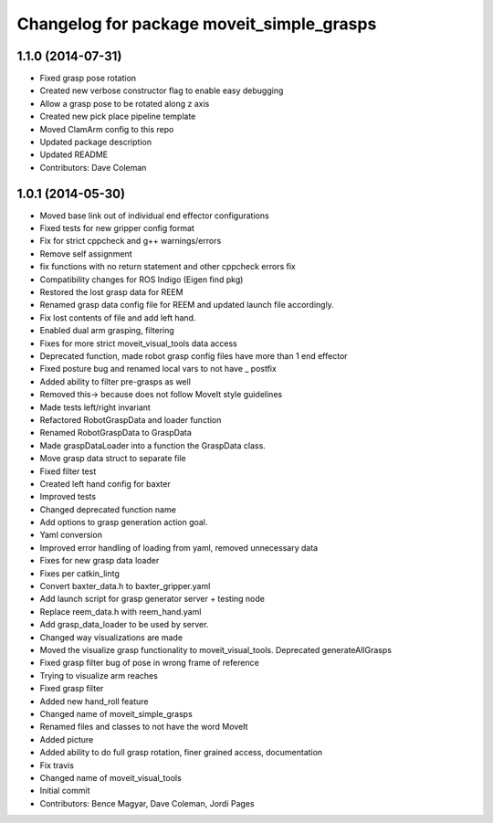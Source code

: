 ^^^^^^^^^^^^^^^^^^^^^^^^^^^^^^^^^^^^^^^^^^
Changelog for package moveit_simple_grasps
^^^^^^^^^^^^^^^^^^^^^^^^^^^^^^^^^^^^^^^^^^

1.1.0 (2014-07-31)
------------------
* Fixed grasp pose rotation
* Created new verbose constructor flag to enable easy debugging
* Allow a grasp pose to be rotated along z axis
* Created new pick place pipeline template
* Moved ClamArm config to this repo
* Updated package description
* Updated README
* Contributors: Dave Coleman

1.0.1 (2014-05-30)
------------------
* Moved base link out of individual end effector configurations
* Fixed tests for new gripper config format
* Fix for strict cppcheck and g++ warnings/errors
* Remove self assignment
* fix functions with no return statement and other cppcheck errors fix
* Compatibility changes for ROS Indigo (Eigen find pkg)
* Restored the lost grasp data for REEM
* Renamed grasp data config file for REEM and updated launch file accordingly.
* Fix lost contents of file and add left hand.
* Enabled dual arm grasping, filtering
* Fixes for more strict moveit_visual_tools data access
* Deprecated function, made robot grasp config files have more than 1 end effector
* Fixed posture bug and renamed local vars to not have _ postfix
* Added ability to filter pre-grasps as well
* Removed this-> because does not follow MoveIt style guidelines
* Made tests left/right invariant
* Refactored RobotGraspData and loader function
* Renamed RobotGraspData to GraspData
* Made graspDataLoader into a function the GraspData class.
* Move grasp data struct to separate file
* Fixed filter test
* Created left hand config for baxter
* Improved tests
* Changed deprecated function name
* Add options to grasp generation action goal.
* Yaml conversion
* Improved error handling of loading from yaml, removed unnecessary data
* Fixes for new grasp data loader
* Fixes per catkin_lintg
* Convert baxter_data.h to baxter_gripper.yaml
* Add launch script for grasp generator server + testing node
* Replace reem_data.h with reem_hand.yaml
* Add grasp_data_loader to be used by server.
* Changed way visualizations are made
* Moved the visualize grasp functionality to moveit_visual_tools. Deprecated generateAllGrasps
* Fixed grasp filter bug of pose in wrong frame of reference
* Trying to visualize arm reaches
* Fixed grasp filter
* Added new hand_roll feature
* Changed name of moveit_simple_grasps
* Renamed files and classes to not have the word MoveIt
* Added picture
* Added ability to do full grasp rotation, finer grained access, documentation
* Fix travis
* Changed name of moveit_visual_tools
* Initial commit
* Contributors: Bence Magyar, Dave Coleman, Jordi Pages
